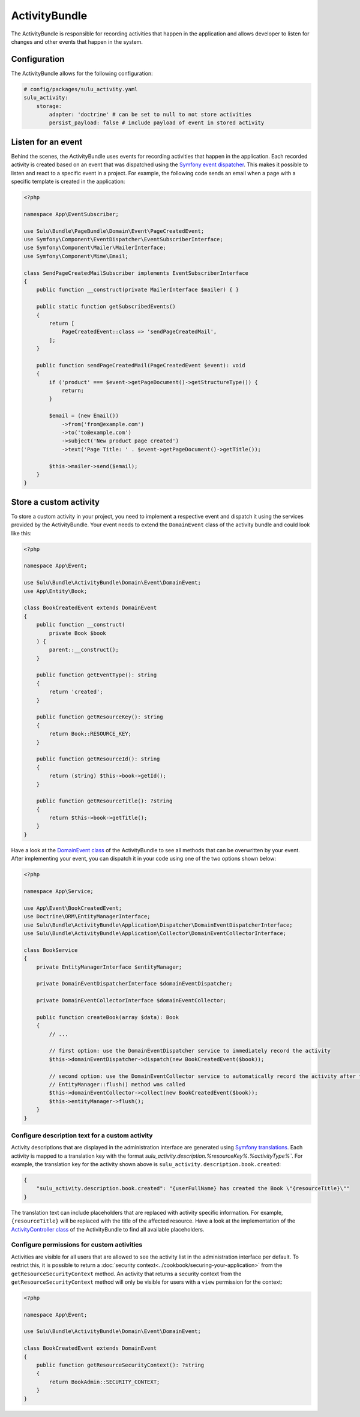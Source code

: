 ActivityBundle
==============

The ActivityBundle is responsible for recording activities that happen in the application and allows
developer to listen for changes and other events that happen in the system.

Configuration
-------------

The ActivityBundle allows for the following configuration:

.. code-block:: yaml

    # config/packages/sulu_activity.yaml
    sulu_activity:
        storage:
            adapter: 'doctrine' # can be set to null to not store activities
            persist_payload: false # include payload of event in stored activity

Listen for an event
-------------------

Behind the scenes, the ActivityBundle uses events for recording activities that happen in the application.
Each recorded activity is created based on an event that was dispatched using the `Symfony event dispatcher`_.
This makes it possible to listen and react to a specific event in a project. For example, the following code
sends an email when a page with a specific template is created in the application:

.. code-block:: php

    <?php

    namespace App\EventSubscriber;

    use Sulu\Bundle\PageBundle\Domain\Event\PageCreatedEvent;
    use Symfony\Component\EventDispatcher\EventSubscriberInterface;
    use Symfony\Component\Mailer\MailerInterface;
    use Symfony\Component\Mime\Email;

    class SendPageCreatedMailSubscriber implements EventSubscriberInterface
    {
        public function __construct(private MailerInterface $mailer) { }

        public static function getSubscribedEvents()
        {
            return [
                PageCreatedEvent::class => 'sendPageCreatedMail',
            ];
        }

        public function sendPageCreatedMail(PageCreatedEvent $event): void
        {
            if ('product' === $event->getPageDocument()->getStructureType()) {
                return;
            }

            $email = (new Email())
                ->from('from@example.com')
                ->to('to@example.com')
                ->subject('New product page created')
                ->text('Page Title: ' . $event->getPageDocument()->getTitle());

            $this->mailer->send($email);
        }
    }

Store a custom activity
-----------------------

To store a custom activity in your project, you need to implement a respective event and dispatch it using the
services provided by the ActivityBundle. Your event needs to extend the ``DomainEvent`` class of the activity
bundle and could look like this:

.. code-block:: php

    <?php

    namespace App\Event;

    use Sulu\Bundle\ActivityBundle\Domain\Event\DomainEvent;
    use App\Entity\Book;

    class BookCreatedEvent extends DomainEvent
    {
        public function __construct(
            private Book $book
        ) {
            parent::__construct();
        }

        public function getEventType(): string
        {
            return 'created';
        }

        public function getResourceKey(): string
        {
            return Book::RESOURCE_KEY;
        }

        public function getResourceId(): string
        {
            return (string) $this->book->getId();
        }

        public function getResourceTitle(): ?string
        {
            return $this->book->getTitle();
        }
    }

Have a look at the `DomainEvent class`_ of the ActivityBundle to see all methods that can be overwritten by your
event. After implementing your event, you can dispatch it in your code using one of the two options shown below:

.. code-block:: php

    <?php

    namespace App\Service;

    use App\Event\BookCreatedEvent;
    use Doctrine\ORM\EntityManagerInterface;
    use Sulu\Bundle\ActivityBundle\Application\Dispatcher\DomainEventDispatcherInterface;
    use Sulu\Bundle\ActivityBundle\Application\Collector\DomainEventCollectorInterface;

    class BookService
    {
        private EntityManagerInterface $entityManager;

        private DomainEventDispatcherInterface $domainEventDispatcher;

        private DomainEventCollectorInterface $domainEventCollector;

        public function createBook(array $data): Book
        {
            // ...

            // first option: use the DomainEventDispatcher service to immediately record the activity
            $this->domainEventDispatcher->dispatch(new BookCreatedEvent($book));

            // second option: use the DomainEventCollector service to automatically record the activity after the
            // EntityManager::flush() method was called
            $this->domainEventCollector->collect(new BookCreatedEvent($book));
            $this->entityManager->flush();
        }
    }

Configure description text for a custom activity
^^^^^^^^^^^^^^^^^^^^^^^^^^^^^^^^^^^^^^^^^^^^^^^^

Activity descriptions that are displayed in the administration interface are generated using
`Symfony translations`_.
Each activity is mapped to a translation key with the format `sulu_activity.description.%resourceKey%.%activityType%``.
For example, the translation key for the activity shown above is ``sulu_activity.description.book.created``:

.. code-block:: json

    {
        "sulu_activity.description.book.created": "{userFullName} has created the Book \"{resourceTitle}\""
    }

The translation text can include placeholders that are replaced with activity specific information. For example,
``{resourceTitle}`` will be replaced with the title of the affected resource. Have a look at the implementation of the
`ActivityController class`_ of the ActivityBundle to find all available placeholders.

Configure permissions for custom activities
^^^^^^^^^^^^^^^^^^^^^^^^^^^^^^^^^^^^^^^^^^^

Activities are visible for all users that are allowed to see the activity list in the administration interface
per default. To restrict this, it is possible to return a :doc:`security context<../cookbook/securing-your-application>`
from the ``getResourceSecurityContext`` method.
An activity that returns a security context from the ``getResourceSecurityContext`` method  will only be visible for
users with a ``view`` permission for the context:

.. code-block:: php

    <?php

    namespace App\Event;

    use Sulu\Bundle\ActivityBundle\Domain\Event\DomainEvent;

    class BookCreatedEvent extends DomainEvent
    {
        public function getResourceSecurityContext(): ?string
        {
            return BookAdmin::SECURITY_CONTEXT;
        }
    }

.. _Symfony event dispatcher: https://symfony.com/doc/current/event_dispatcher.html
.. _DomainEvent class: https://github.com/sulu/sulu/blob/2.x/src/Sulu/Bundle/ActivityBundle/Domain/Event/DomainEvent.php
.. _ActivityController class: https://github.com/sulu/sulu/blob/2.x/src/Sulu/Bundle/ActivityBundle/UserInterface/Controller/ActivityController.php#L377-L401
.. _Symfony translations: https://symfony.com/doc/current/translation.html
